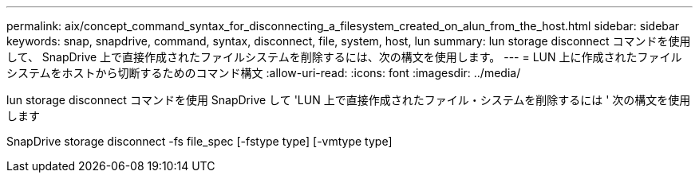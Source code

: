---
permalink: aix/concept_command_syntax_for_disconnecting_a_filesystem_created_on_alun_from_the_host.html 
sidebar: sidebar 
keywords: snap, snapdrive, command, syntax, disconnect, file, system, host, lun 
summary: lun storage disconnect コマンドを使用して、 SnapDrive 上で直接作成されたファイルシステムを削除するには、次の構文を使用します。 
---
= LUN 上に作成されたファイルシステムをホストから切断するためのコマンド構文
:allow-uri-read: 
:icons: font
:imagesdir: ../media/


[role="lead"]
lun storage disconnect コマンドを使用 SnapDrive して 'LUN 上で直接作成されたファイル・システムを削除するには ' 次の構文を使用します

SnapDrive storage disconnect -fs file_spec [-fstype type] [-vmtype type]
